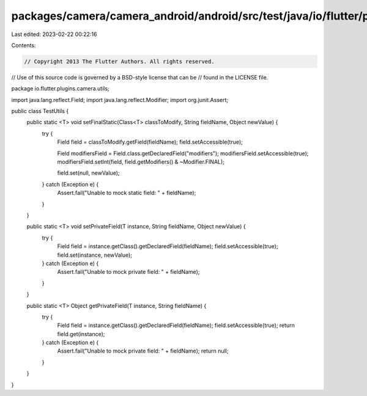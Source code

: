 packages/camera/camera_android/android/src/test/java/io/flutter/plugins/camera/utils/TestUtils.java
===================================================================================================

Last edited: 2023-02-22 00:22:16

Contents:

.. code-block:: java

    // Copyright 2013 The Flutter Authors. All rights reserved.
// Use of this source code is governed by a BSD-style license that can be
// found in the LICENSE file.

package io.flutter.plugins.camera.utils;

import java.lang.reflect.Field;
import java.lang.reflect.Modifier;
import org.junit.Assert;

public class TestUtils {
  public static <T> void setFinalStatic(Class<T> classToModify, String fieldName, Object newValue) {
    try {
      Field field = classToModify.getField(fieldName);
      field.setAccessible(true);

      Field modifiersField = Field.class.getDeclaredField("modifiers");
      modifiersField.setAccessible(true);
      modifiersField.setInt(field, field.getModifiers() & ~Modifier.FINAL);

      field.set(null, newValue);
    } catch (Exception e) {
      Assert.fail("Unable to mock static field: " + fieldName);
    }
  }

  public static <T> void setPrivateField(T instance, String fieldName, Object newValue) {
    try {
      Field field = instance.getClass().getDeclaredField(fieldName);
      field.setAccessible(true);
      field.set(instance, newValue);
    } catch (Exception e) {
      Assert.fail("Unable to mock private field: " + fieldName);
    }
  }

  public static <T> Object getPrivateField(T instance, String fieldName) {
    try {
      Field field = instance.getClass().getDeclaredField(fieldName);
      field.setAccessible(true);
      return field.get(instance);
    } catch (Exception e) {
      Assert.fail("Unable to mock private field: " + fieldName);
      return null;
    }
  }
}


